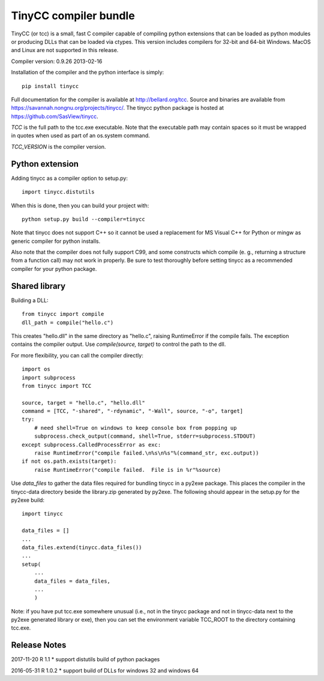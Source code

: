 TinyCC compiler bundle
======================

TinyCC (or tcc) is a small, fast C compiler capable of compiling python
extensions that can be loaded as python modules or producing DLLs that
can be loaded via ctypes.  This version includes compilers for 32-bit and
64-bit Windows.  MacOS and Linux are not supported in this release.

Compiler version: 0.9.26 2013-02-16

Installation of the compiler and the python interface is simply::

    pip install tinycc

Full documentation for the compiler is available at `<http://bellard.org/tcc>`_.
Source and binaries are available from `<https://savannah.nongnu.org/projects/tinycc/>`_.
The tinycc python package is hosted at `<https://github.com/SasView/tinycc>`_.

*TCC* is the full path to the tcc.exe executable. Note that the executable
path may contain spaces so it must be wrapped in quotes when used as part
of an os.system command.

*TCC_VERSION* is the compiler version.

Python extension
~~~~~~~~~~~~~~~~

Adding tinycc as a compiler option to setup.py::

    import tinycc.distutils

When this is done, then you can build your project with::

    python setup.py build --compiler=tinycc

Note that tinycc does not support C++ so it cannot be used a replacement
for MS Visual C++ for Python or mingw as generic compiler for python
installs.

Also note that the compiler does not fully support C99, and some constructs
which compile (e. g., returning a structure from a function call) may not
work in properly.  Be sure to test thoroughly before setting tinycc as a
recommended compiler for your python package.

Shared library
~~~~~~~~~~~~~~

Building a DLL::

    from tinycc import compile
    dll_path = compile("hello.c")

This creates "hello.dll" in the same directory as "hello.c", raising
RuntimeError if the compile fails.  The exception contains the compiler
output.  Use *compile(source, target)* to control the path to the dll.

For more flexibility, you can call the compiler directly::

    import os
    import subprocess
    from tinycc import TCC

    source, target = "hello.c", "hello.dll"
    command = [TCC, "-shared", "-rdynamic", "-Wall", source, "-o", target]
    try:
        # need shell=True on windows to keep console box from popping up
        subprocess.check_output(command, shell=True, stderr=subprocess.STDOUT)
    except subprocess.CalledProcessError as exc:
        raise RuntimeError("compile failed.\n%s\n%s"%(command_str, exc.output))
    if not os.path.exists(target):
        raise RuntimeError("compile failed.  File is in %r"%source)

Use *data_files* to gather the data files required for bundling tinycc
in a py2exe package.  This places the compiler in the tinycc-data directory
beside the library.zip generated by py2exe.  The following should appear in
the setup.py for the py2exe build::

    import tinycc

    data_files = []
    ...
    data_files.extend(tinycc.data_files())
    ...
    setup(
        ...
        data_files = data_files,
        ...
        )

Note: if you have put tcc.exe somewhere unusual (i.e., not in the tinycc
package and not in tinycc-data next to the py2exe generated library or exe),
then you can set the environment variable TCC_ROOT to the directory
containing tcc.exe.

Release Notes
~~~~~~~~~~~~~

2017-11-20 R 1.1
* support distutils build of python packages

2016-05-31 R 1.0.2
* support build of DLLs for windows 32 and windows 64
